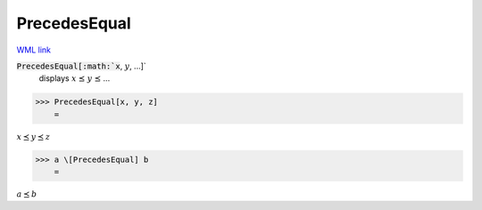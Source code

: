 PrecedesEqual
=============

`WML link <https://reference.wolfram.com/language/ref/PrecedesEqual.html>`_


:code:`PrecedesEqual[:math:`x`, :math:`y`, ...]`
    displays :math:`x` ⪯ :math:`y` ⪯ ...





>>> PrecedesEqual[x, y, z]
    =

:math:`x \preceq y \preceq z`


>>> a \[PrecedesEqual] b
    =

:math:`a \preceq b`


